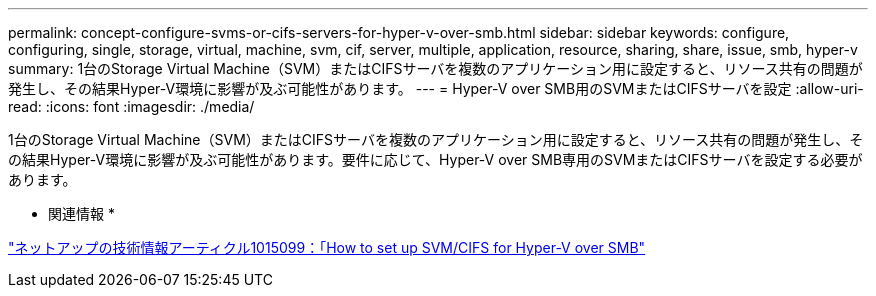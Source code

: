 ---
permalink: concept-configure-svms-or-cifs-servers-for-hyper-v-over-smb.html 
sidebar: sidebar 
keywords: configure, configuring, single, storage, virtual, machine, svm, cif, server, multiple, application, resource, sharing, share, issue, smb, hyper-v 
summary: 1台のStorage Virtual Machine（SVM）またはCIFSサーバを複数のアプリケーション用に設定すると、リソース共有の問題が発生し、その結果Hyper-V環境に影響が及ぶ可能性があります。 
---
= Hyper-V over SMB用のSVMまたはCIFSサーバを設定
:allow-uri-read: 
:icons: font
:imagesdir: ./media/


[role="lead"]
1台のStorage Virtual Machine（SVM）またはCIFSサーバを複数のアプリケーション用に設定すると、リソース共有の問題が発生し、その結果Hyper-V環境に影響が及ぶ可能性があります。要件に応じて、Hyper-V over SMB専用のSVMまたはCIFSサーバを設定する必要があります。

* 関連情報 *

https://kb.netapp.com/Advice_and_Troubleshooting/Data_Protection_and_Security/SnapManager_Suite/How_to_set_up_SVM%2F%2FCIFS_for_Hyper-V_over_SMB["ネットアップの技術情報アーティクル1015099：「How to set up SVM/CIFS for Hyper-V over SMB"^]
